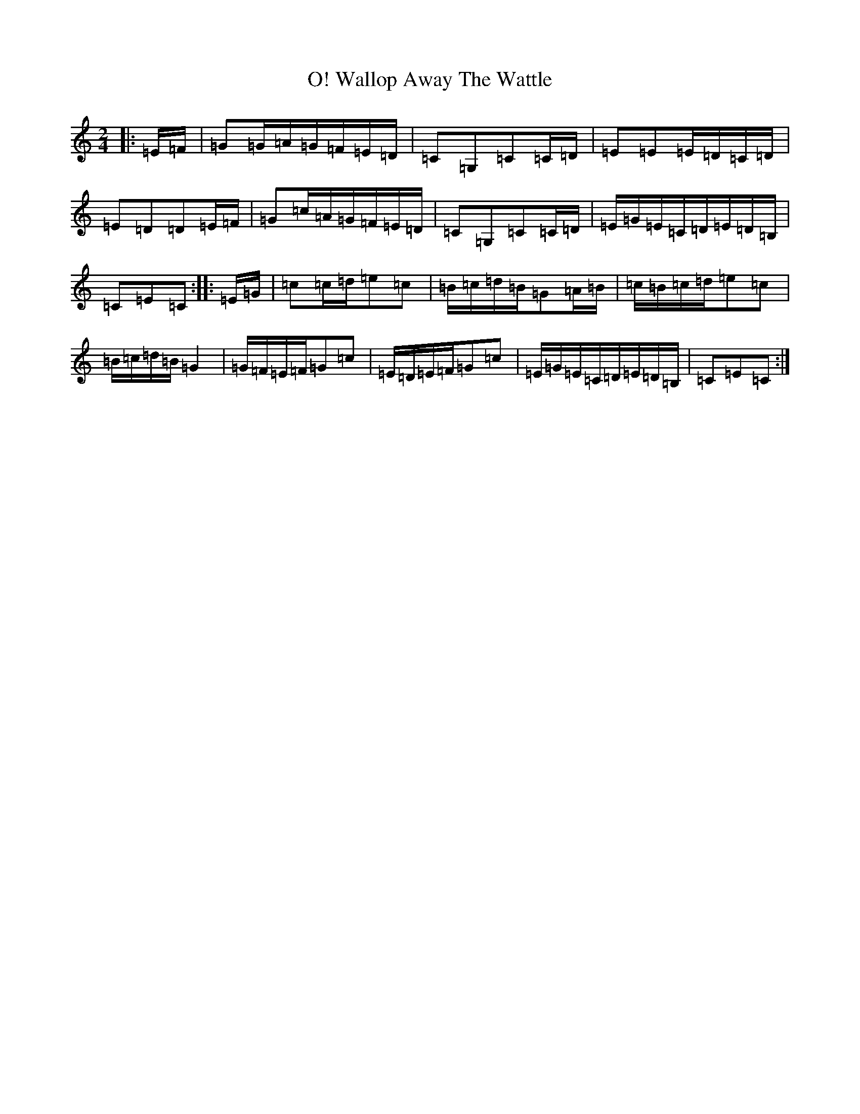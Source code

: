 X: 22032
T: Wallop Away The Wattle, O!
S: https://thesession.org/tunes/8109#setting8109
R: polka
M:2/4
L:1/8
K: C Major
|:=E/2=F/2|=G=G/2=A/2=G/2=F/2=E/2=D/2|=C=G,=C=C/2=D/2|=E=E=E/2=D/2=C/2=D/2|=E=D=D=E/2=F/2|=G=c/2=A/2=G/2=F/2=E/2=D/2|=C=G,=C=C/2=D/2|=E/2=G/2=E/2=C/2=D/2=E/2=D/2=B,/2|=C=E=C:||:=E/2=G/2|=c=c/2=d/2=e=c|=B/2=c/2=d/2=B/2=G=A/2=B/2|=c/2=B/2=c/2=d/2=e=c|=B/2=c/2=d/2=B/2=G2|=G/2=F/2=E/2=F/2=G=c|=E/2=D/2=E/2=F/2=G=c|=E/2=G/2=E/2=C/2=D/2=E/2=D/2=B,/2|=C=E=C:|